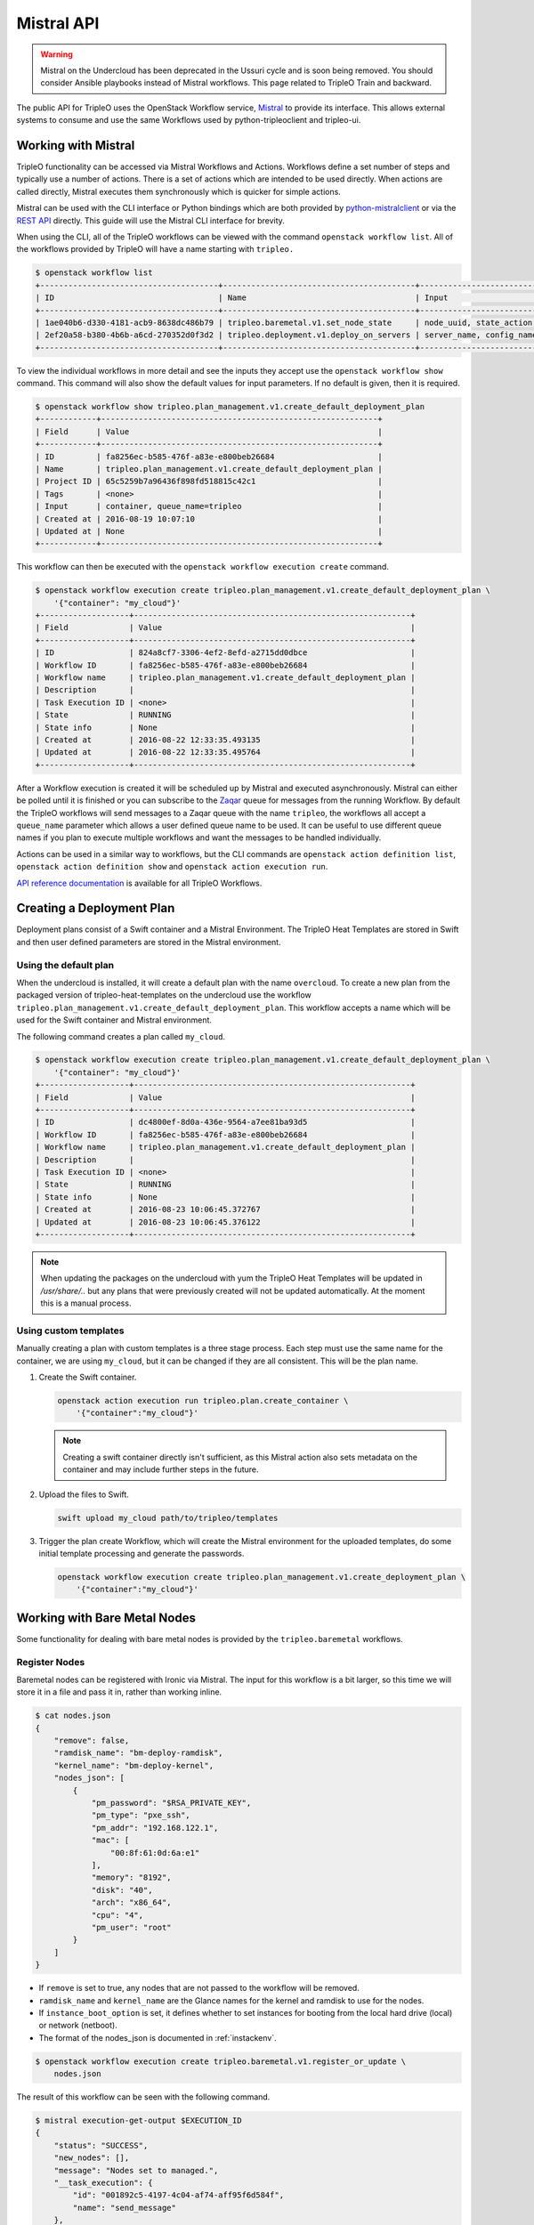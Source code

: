 Mistral API
===========

.. warning::
    Mistral on the Undercloud has been deprecated in the Ussuri cycle and is
    soon being removed. You should consider Ansible playbooks instead of
    Mistral workflows.
    This page related to TripleO Train and backward.

The public API for TripleO uses the OpenStack Workflow service, `Mistral`_ to
provide its interface. This allows external systems to consume and use the same
Workflows used by python-tripleoclient and tripleo-ui.

Working with Mistral
--------------------

TripleO functionality can be accessed via Mistral Workflows and Actions.
Workflows define a set number of steps and typically use a number of actions.
There is a set of actions which are intended to be used directly. When actions
are called directly, Mistral executes them synchronously which is quicker for
simple actions.

Mistral can be used with the CLI interface or Python bindings which are both
provided by `python-mistralclient`_ or via the `REST API`_ directly. This
guide will use the Mistral CLI interface for brevity.

When using the CLI, all of the TripleO workflows can be viewed with the
command ``openstack workflow list``. All of the workflows provided by TripleO
will have a name starting with ``tripleo.``

.. code-block:: console

    $ openstack workflow list
    +--------------------------------------+-----------------------------------------+------------------------------+
    | ID                                   | Name                                    | Input                        |
    +--------------------------------------+-----------------------------------------+------------------------------+
    | 1ae040b6-d330-4181-acb9-8638dc486b79 | tripleo.baremetal.v1.set_node_state     | node_uuid, state_action, ... |
    | 2ef20a58-b380-4b6b-a6cd-270352d0f3d2 | tripleo.deployment.v1.deploy_on_servers | server_name, config_name,... |
    +--------------------------------------+-----------------------------------------+------------------------------+

To view the individual workflows in more detail and see the inputs they
accept use the ``openstack workflow show`` command. This command will also
show the default values for input parameters. If no default is given, then it
is required.

.. code-block:: console

    $ openstack workflow show tripleo.plan_management.v1.create_default_deployment_plan
    +------------+-----------------------------------------------------------+
    | Field      | Value                                                     |
    +------------+-----------------------------------------------------------+
    | ID         | fa8256ec-b585-476f-a83e-e800beb26684                      |
    | Name       | tripleo.plan_management.v1.create_default_deployment_plan |
    | Project ID | 65c5259b7a96436f898fd518815c42c1                          |
    | Tags       | <none>                                                    |
    | Input      | container, queue_name=tripleo                             |
    | Created at | 2016-08-19 10:07:10                                       |
    | Updated at | None                                                      |
    +------------+-----------------------------------------------------------+

This workflow can then be executed with the ``openstack workflow execution
create`` command.

.. code-block:: console

    $ openstack workflow execution create tripleo.plan_management.v1.create_default_deployment_plan \
        '{"container": "my_cloud"}'
    +-------------------+-----------------------------------------------------------+
    | Field             | Value                                                     |
    +-------------------+-----------------------------------------------------------+
    | ID                | 824a8cf7-3306-4ef2-8efd-a2715dd0dbce                      |
    | Workflow ID       | fa8256ec-b585-476f-a83e-e800beb26684                      |
    | Workflow name     | tripleo.plan_management.v1.create_default_deployment_plan |
    | Description       |                                                           |
    | Task Execution ID | <none>                                                    |
    | State             | RUNNING                                                   |
    | State info        | None                                                      |
    | Created at        | 2016-08-22 12:33:35.493135                                |
    | Updated at        | 2016-08-22 12:33:35.495764                                |
    +-------------------+-----------------------------------------------------------+

After a Workflow execution is created it will be scheduled up by Mistral and
executed asynchronously. Mistral can either be polled until it is finished or
you can subscribe to the `Zaqar`_ queue for messages from the running
Workflow. By default the TripleO workflows will send messages to a Zaqar queue
with the name ``tripleo``, the workflows all accept a ``queue_name`` parameter
which allows a user defined queue name to be used. It can be useful to use
different queue names if you plan to execute multiple workflows and want the
messages to be handled individually.

Actions can be used in a similar way to workflows, but the CLI commands are
``openstack action definition list``, ``openstack action definition show``
and ``openstack action execution run``.

`API reference documentation`_ is available for all TripleO Workflows.


Creating a Deployment Plan
--------------------------

Deployment plans consist of a Swift container and a Mistral Environment. The
TripleO Heat Templates are stored in Swift and then user defined parameters are
stored in the Mistral environment.

Using the default plan
^^^^^^^^^^^^^^^^^^^^^^

When the undercloud is installed, it will create a default plan with the name
``overcloud``. To create a new plan from the packaged version of
tripleo-heat-templates on the undercloud use the workflow
``tripleo.plan_management.v1.create_default_deployment_plan``. This workflow
accepts a name which will be used for the Swift container and Mistral
environment.

The following command creates a plan called ``my_cloud``.

.. code-block:: console

    $ openstack workflow execution create tripleo.plan_management.v1.create_default_deployment_plan \
        '{"container": "my_cloud"}'
    +-------------------+-----------------------------------------------------------+
    | Field             | Value                                                     |
    +-------------------+-----------------------------------------------------------+
    | ID                | dc4800ef-8d0a-436e-9564-a7ee81ba93d5                      |
    | Workflow ID       | fa8256ec-b585-476f-a83e-e800beb26684                      |
    | Workflow name     | tripleo.plan_management.v1.create_default_deployment_plan |
    | Description       |                                                           |
    | Task Execution ID | <none>                                                    |
    | State             | RUNNING                                                   |
    | State info        | None                                                      |
    | Created at        | 2016-08-23 10:06:45.372767                                |
    | Updated at        | 2016-08-23 10:06:45.376122                                |
    +-------------------+-----------------------------------------------------------+

.. note::

    When updating the packages on the undercloud with yum the TripleO Heat
    Templates will be updated in `/usr/share/..` but any plans that were
    previously created will not be updated automatically. At the moment this
    is a manual process.

Using custom templates
^^^^^^^^^^^^^^^^^^^^^^

Manually creating a plan with custom templates is a three stage process. Each
step must use the same name for the container, we are using ``my_cloud``, but
it can be changed if they are all consistent. This will be the plan name.

1. Create the Swift container.

   .. code-block:: bash

        openstack action execution run tripleo.plan.create_container \
            '{"container":"my_cloud"}'

   .. note::

        Creating a swift container directly isn't sufficient, as this Mistral
        action also sets metadata on the container and may include further
        steps in the future.

2. Upload the files to Swift.

   .. code-block:: bash

        swift upload my_cloud path/to/tripleo/templates

3. Trigger the plan create Workflow, which will create the Mistral environment
   for the uploaded templates, do some initial template processing and generate
   the passwords.

   .. code-block:: bash

        openstack workflow execution create tripleo.plan_management.v1.create_deployment_plan \
            '{"container":"my_cloud"}'


Working with Bare Metal Nodes
-----------------------------

Some functionality for dealing with bare metal nodes is provided by the
``tripleo.baremetal`` workflows.

Register Nodes
^^^^^^^^^^^^^^

Baremetal nodes can be registered with Ironic via Mistral. The input for this
workflow is a bit larger, so this time we will store it in a file and pass it
in, rather than working inline.

.. code-block:: bash

    $ cat nodes.json
    {
        "remove": false,
        "ramdisk_name": "bm-deploy-ramdisk",
        "kernel_name": "bm-deploy-kernel",
        "nodes_json": [
            {
                "pm_password": "$RSA_PRIVATE_KEY",
                "pm_type": "pxe_ssh",
                "pm_addr": "192.168.122.1",
                "mac": [
                    "00:8f:61:0d:6a:e1"
                ],
                "memory": "8192",
                "disk": "40",
                "arch": "x86_64",
                "cpu": "4",
                "pm_user": "root"
            }
        ]
    }


* If ``remove`` is set to true, any nodes that are not passed to the workflow
  will be removed.
* ``ramdisk_name`` and ``kernel_name`` are the Glance names for the kernel and
  ramdisk to use for the nodes.
* If ``instance_boot_option`` is set, it defines whether to set instances for
  booting from the local hard drive (local) or network (netboot).
* The format of the nodes_json is documented in :ref:`instackenv`.

.. code-block:: bash

    $ openstack workflow execution create tripleo.baremetal.v1.register_or_update \
        nodes.json

The result of this workflow can be seen with the following command.

.. code-block:: bash

    $ mistral execution-get-output $EXECUTION_ID
    {
        "status": "SUCCESS",
        "new_nodes": [],
        "message": "Nodes set to managed.",
        "__task_execution": {
            "id": "001892c5-4197-4c04-af74-aff95f6d584f",
            "name": "send_message"
        },
        "registered_nodes": [
            {
                "uuid": "93feecfb-8a4d-418c-9f2c-5ef8db7aff2e",
                ...
            },
        ]
    }

The above information is accessible like this, or via the zaqar queue. The
registered_nodes property will contain each of the nodes registered with all
their properties from Ironic, including the UUID which is useful for
introspection.

Introspect Nodes
^^^^^^^^^^^^^^^^

To introspect the nodes, we need to either use the Ironic UUID's returned by
the register_or_update workflow or retrieve them directly from Ironic. Then
those UUID's can be passed to the introspection workflow. The workflow expects
nodes to be in the "manageable" state.

.. code-block:: bash

    $ openstack workflow execution create tripleo.baremetal.v1.introspect \
        '{"nodes_uuids": ["UUID1", "UUID2"]}'

.. _cleaning_workflow:

Cleaning Nodes
^^^^^^^^^^^^^^

It is recommended to clean previous information from all disks on the bare
metal nodes before new deployments. As TripleO disables automated cleaning, it
has to be done manually via the ``manual_clean`` workflow. A node has to be in
the ``manageable`` state for it to work.

.. note::
    See `Ironic cleaning documentation
    <https://docs.openstack.org/ironic/deploy/cleaning.html>`_ for
    more details.

To remove partitions from all disks on a given node, use the following
command:

.. code-block:: bash

    $ openstack workflow execution create tripleo.baremetal.v1.manual_cleaning \
        '{"node_uuid": "UUID", "clean_steps": [{"step": "erase_devices_metadata", "interface": "deploy"}]}'

To remove all data from all disks (either by ATA secure erase or by shredding
them), use the following command:

.. code-block:: bash

    $ openstack workflow execution create tripleo.baremetal.v1.manual_cleaning \
        '{"node_uuid": "UUID", "clean_steps": [{"step": "erase_devices", "interface": "deploy"}]}'

The node state is set back to ``manageable`` after successful cleaning and to
``clean failed`` after a failure. Inspect node's ``last_error`` field for the
cause of the failure.

.. warning::
    Shredding disks can take really long, up to several hours.

Provide Nodes
^^^^^^^^^^^^^

After the nodes have been introspected they will still be in the manageable
state. To make them available for a deployment, use the provide workflow,
which has the same interface as introspection.

.. code-block:: bash

    $ openstack workflow execution create tripleo.baremetal.v1.provide \
        '{"nodes_uuids": ["UUID1", "UUID2"]}'

Parameters
----------

A number of parameters will need to be provided for a deployment to be
successful. These required parameters will depend on the Heat templates that
are being used. Parameters can be set with the Mistral Action
``tripleo.parameters.update``.

.. note::

    This action will merge the passed parameters with those already set on the
    plan. To set the parameters first use ``tripleo.parameters.reset`` to
    remove any old parameters first.

In the following example we set the ``ComputeCount`` parameter to ``2`` on the
``my_cloud`` plan. This only sets one parameter, but any number can be provided.

.. code-block:: bash

    $ openstack action execution run tripleo.parameters.update \
        '{"container":"my_cloud", "parameters":{"ComputeCount":2}}'


Deployment
----------

After the plan has been configured it should be ready to be deployed.

.. code-block:: bash

    $ openstack workflow execution create tripleo.deployment.v1.deploy_plan \
        '{"container": "my_cloud"}'

Once the deployment is triggered, the templates will be processed and sent to
Heat. This workflow will complete when the Heat action has started, or if there
are any errors.

Deployment progress can be tracked via the Heat API. It is possible to either
follow the Heat events or simply wait for the Heat stack status to change.


.. _Mistral: https://docs.openstack.org/mistral/
.. _python-mistralclient: https://docs.openstack.org/mistral/guides/mistralclient_guide.html
.. _REST API: https://docs.openstack.org/mistral/developer/webapi/index.html
.. _Zaqar: https://docs.openstack.org/zaqar/
.. _API Reference Documentation: https://docs.openstack.org/tripleo-common/reference/index.html
